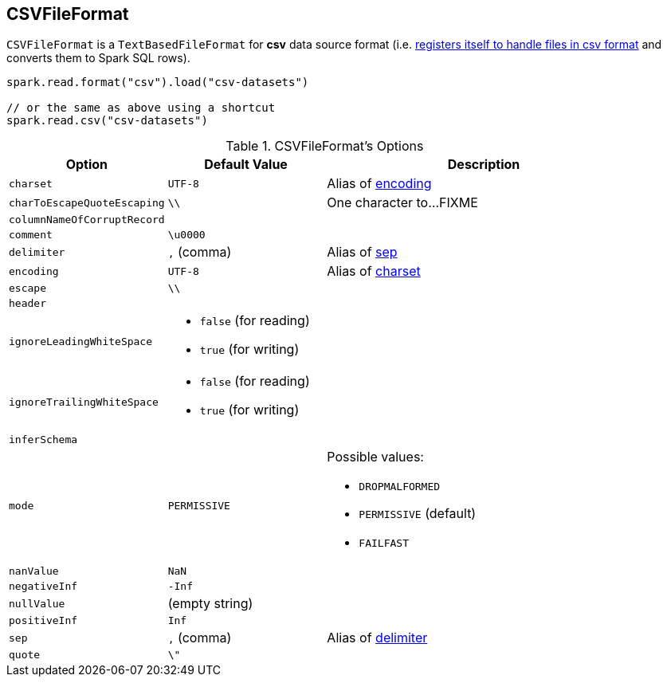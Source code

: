 == [[CSVFileFormat]] CSVFileFormat

[[shortName]]
`CSVFileFormat` is a `TextBasedFileFormat` for *csv* data source format (i.e. link:spark-sql-DataSourceRegister.adoc#shortName[registers itself to handle files in csv format] and converts them to Spark SQL rows).

[source, scala]
----
spark.read.format("csv").load("csv-datasets")

// or the same as above using a shortcut
spark.read.csv("csv-datasets")
----

[[options]]
[[CSVOptions]]
.CSVFileFormat's Options
[cols="1,1,2",options="header",width="100%"]
|===
| Option
| Default Value
| Description

| [[charset]] `charset`
| `UTF-8`
|

Alias of <<encoding, encoding>>

| [[charToEscapeQuoteEscaping]] `charToEscapeQuoteEscaping`
| `\\`
| One character to...FIXME

| [[columnNameOfCorruptRecord]] `columnNameOfCorruptRecord`
|
|

| [[comment]] `comment`
| `\u0000`
|

| [[delimiter]] `delimiter`
| `,` (comma)
|

Alias of <<sep, sep>>

| [[encoding]] `encoding`
| `UTF-8`
|

Alias of <<charset, charset>>

| [[escape]] `escape`
| `\\`
|

| [[header]] `header`
|
|

| [[ignoreLeadingWhiteSpace]] `ignoreLeadingWhiteSpace`
a|
* `false` (for reading)
* `true` (for writing)
|

| [[ignoreTrailingWhiteSpace]] `ignoreTrailingWhiteSpace`
a|
* `false` (for reading)
* `true` (for writing)
|

| [[inferSchema]] `inferSchema`
|
|

| [[mode]] `mode`
| `PERMISSIVE`
a|

Possible values:

* `DROPMALFORMED`
* `PERMISSIVE` (default)
* `FAILFAST`

| [[nanValue]] `nanValue`
| `NaN`
|

| [[negativeInf]] `negativeInf`
| `-Inf`
|

| [[nullValue]] `nullValue`
| (empty string)
|

| [[positiveInf]] `positiveInf`
| `Inf`
|

| [[sep]] `sep`
| `,` (comma)
|

Alias of <<delimiter, delimiter>>

| [[quote]] `quote`
| `\"`
|
|===
